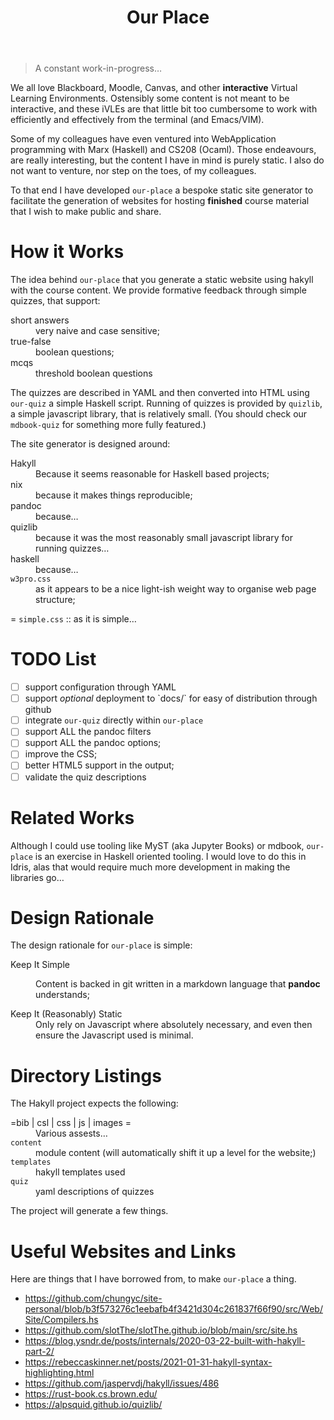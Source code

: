 #+TITLE: Our Place

#+begin_quote
A constant work-in-progress...
#+end_quote

We all love Blackboard, Moodle, Canvas, and other *interactive* Virtual Learning Environments.
Ostensibly some content is not meant to be interactive,
and these iVLEs are that little bit too cumbersome to work with efficiently and effectively from the terminal
(and Emacs/VIM).

Some of my colleagues have even ventured into WebApplication programming with Marx
(Haskell)
and CS208
(Ocaml).
Those endeavours,
are really interesting,
but the content I have in mind is purely static.
I also do not want to venture,
nor step on the toes,
of my colleagues.

To that end I have developed =our-place= a bespoke static site generator to facilitate the generation of websites for hosting *finished* course material that I wish to make public and share.

* How it Works

The idea behind =our-place= that you generate a static website using hakyll with the course content.
We provide formative feedback through simple quizzes, that support:

+ short answers ::
  very naive and case sensitive;
+ true-false ::
  boolean questions;
+ mcqs ::
  threshold boolean questions

The quizzes are described in YAML and then converted into HTML using =our-quiz= a simple Haskell script.
Running of quizzes is provided by =quizlib=,
a simple javascript library,
that is relatively small.
(You should check our =mdbook-quiz= for something more fully featured.)

The site generator is designed around:

+ Hakyll :: Because it seems reasonable for Haskell based projects;
+ nix :: because it makes things reproducible;
+ pandoc :: because...
+ quizlib :: because it was the most reasonably small javascript library for running quizzes...
+ haskell :: because...
+ =w3pro.css= :: as it appears to be a nice light-ish weight way to organise web page structure;
= =simple.css= :: as it is simple...

* TODO List

+ [ ] support configuration through YAML
+ [ ] support /optional/ deployment to `docs/` for easy of distribution through github
+ [ ] integrate =our-quiz= directly within =our-place=
+ [ ] support ALL the pandoc filters
+ [ ] support ALL the pandoc options;
+ [ ] improve the CSS;
+ [ ] better HTML5 support in the output;
+ [ ] validate the quiz descriptions
* Related Works

Although I could use tooling like MyST (aka Jupyter Books) or mdbook,
=our-place= is an exercise in Haskell oriented tooling.
I would love to do this in Idris,
alas that would require much more development in making the libraries go...

* Design Rationale

The design rationale for =our-place= is simple:

+ Keep It Simple ::
  Content is backed in git written in a markdown language that *pandoc* understands;

+ Keep It (Reasonably) Static ::
  Only rely on Javascript where absolutely necessary,
  and even then ensure the Javascript used is minimal.

* Directory Listings

The Hakyll project expects the following:

+ =bib | csl | css | js | images = ::
  Various assests...
+ =content= ::
  module content (will automatically shift it up a level for the website;)
+ =templates= ::
  hakyll templates used
+ =quiz= ::
  yaml descriptions of quizzes

The project will generate a few things.

* Useful Websites and Links

Here are things that I have borrowed from, to make =our-place= a thing.

+  https://github.com/chungyc/site-personal/blob/b3f573276c1eebafb4f3421d304c261837f66f90/src/Web/Site/Compilers.hs
+ https://github.com/slotThe/slotThe.github.io/blob/main/src/site.hs
+ https://blog.ysndr.de/posts/internals/2020-03-22-built-with-hakyll-part-2/
+ https://rebeccaskinner.net/posts/2021-01-31-hakyll-syntax-highlighting.html
+ https://github.com/jaspervdj/hakyll/issues/486
+ https://rust-book.cs.brown.edu/
+ https://alpsquid.github.io/quizlib/


# -- [ EOF ]
